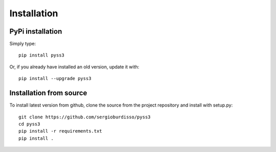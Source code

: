 .. _installation:

************
Installation
************

PyPi installation
=================

Simply type::

    pip install pyss3

Or, if you already have installed an old version, update it with::

	pip install --upgrade pyss3


Installation from source
========================

To install latest version from github, clone the source from the project repository and install with setup.py::

    git clone https://github.com/sergioburdisso/pyss3
    cd pyss3
    pip install -r requirements.txt
    pip install .
